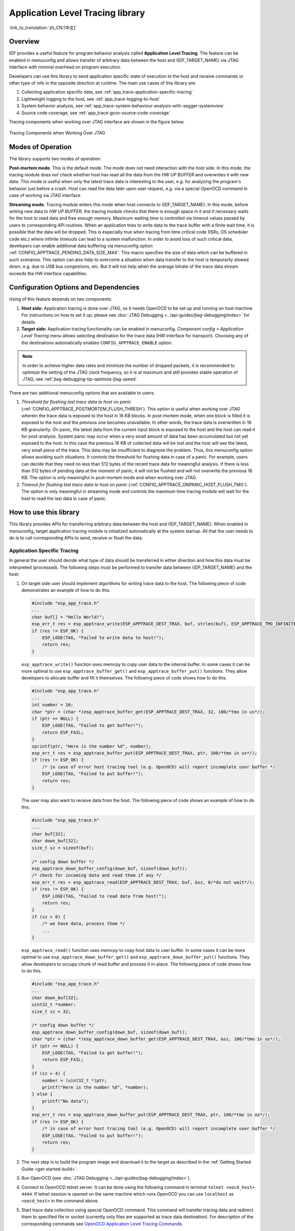 Application Level Tracing library
=================================
:link_to_translation:`zh_CN:[中文]`

Overview
--------

IDF provides a useful feature for program behavior analysis called **Application Level Tracing**. The feature can be enabled in menuconfig and allows transfer of arbitrary data between the host and {IDF_TARGET_NAME} via JTAG interface with minimal overhead on program execution.

Developers can use this library to send application specific state of execution to the host and receive commands or other type of info in the opposite direction at runtime. The main use cases of this library are:

1. Collecting application specific data, see :ref:`app_trace-application-specific-tracing`
2. Lightweight logging to the host, see :ref:`app_trace-logging-to-host`
3. System behavior analysis, see :ref:`app_trace-system-behaviour-analysis-with-segger-systemview`
4. Source code coverage, see :ref:`app_trace-gcov-source-code-coverage`

Tracing components when working over JTAG interface are shown in the figure below.

.. figure:: ../../_static/app_trace-overview.jpg
    :align: center
    :alt: Tracing Components when Working Over JTAG
    :figclass: align-center

    Tracing Components when Working Over JTAG


Modes of Operation
------------------

The library supports two modes of operation:

**Post-mortem mode**. This is the default mode. The mode does not need interaction with the host side. In this mode, the tracing module does not check whether host has read all the data from the *HW UP BUFFER* and overwrites it with new data. This mode is useful when only the latest trace data is interesting to the user, e.g. for analyzing the program's behavior just before a crash. Host can read the data later upon user request, e.g. via a special OpenOCD command in case of working via JTAG interface.

**Streaming mode.** Tracing module enters this mode when host connects to {IDF_TARGET_NAME}. In this mode, before writing new data to *HW UP BUFFER*, the tracing module checks that there is enough space in it and if necessary waits for the host to read data and free enough memory. Maximum waiting time is controlled via timeout values passed by users to corresponding API routines. When an application tries to write data to the trace buffer with a finite wait time, it is possible that the data will be dropped. This is especially true when tracing from time critical code (ISRs, OS scheduler code etc.) where infinite timeouts can lead to a system malfunction. In order to avoid loss of such critical data, developers can enable additional data buffering via menuconfig option :ref:`CONFIG_APPTRACE_PENDING_DATA_SIZE_MAX`. This macro specifies the size of data which can be buffered in such scenarios. This option can also help to overcome a situation when data transfer to the host is temporarily slowed down, e.g. due to USB bus congestions, etc. But it will not help when the average bitrate of the trace data stream exceeds the HW interface capabilities.

Configuration Options and Dependencies
--------------------------------------

Using of this feature depends on two components:

1. **Host side:** Application tracing is done over JTAG, so it needs OpenOCD to be set up and running on host machine. For instructions on how to set it up, please see :doc:`JTAG Debugging <../api-guides/jtag-debugging/index>` for details.

2. **Target side:** Application tracing functionality can be enabled in menuconfig. *Component config > Application Level Tracing* menu allows selecting destination for the trace data (HW interface for transport). Choosing any of the destinations automatically enables ``CONFIG_APPTRACE_ENABLE`` option.

.. note::

    In order to achieve higher data rates and minimize the number of dropped packets, it is recommended to optimize the setting of the JTAG clock frequency, so it is at maximum and still provides stable operation of JTAG, see :ref:`jtag-debugging-tip-optimize-jtag-speed`.

There are two additional menuconfig options that are available to users:

1.  *Threshold for flushing last trace data to host on panic* (:ref:`CONFIG_APPTRACE_POSTMORTEM_FLUSH_THRESH`). This option is useful when working over JTAG wherein the trace data is exposed to the host in 16 KB blocks. In post-mortem mode, when one block is filled it is exposed to the host and the previous one becomes unavailable. In other words, the trace data is overwritten in 16 KB granularity. On panic, the latest data from the current input block is exposed to the host and the host can read it for post-analysis. System panic may occur when a very small amount of data has been accumulated but not yet exposed to the host. In this case the previous 16 KB of collected data will be lost and the host will see the latest, very small piece of the trace. This data may be insufficient to diagnose the problem. Thus, this menuconfig option allows avoiding such situations. It controls the threshold for flushing data in case of a panic. For example, users can decide that they need no less than 512 bytes of the recent trace data for meaningful analysis. If there is less than 512 bytes of pending data at the moment of panic, it will not be flushed and will not overwrite the previous 16 KB. The option is only meaningful in post-mortem mode and when working over JTAG.
2.  *Timeout for flushing last trace data to host on panic* (:ref:`CONFIG_APPTRACE_ONPANIC_HOST_FLUSH_TMO`). The option is only meaningful in streaming mode and controls the maximum time tracing module will wait for the host to read the last data in case of panic.


How to use this library
-----------------------

This library provides APIs for transferring arbitrary data between the host and {IDF_TARGET_NAME}. When enabled in menuconfig, target application tracing module is initialized automatically at the system startup. All that the user needs to do is to call corresponding APIs to send, receive or flush the data.

.. _app_trace-application-specific-tracing:

Application Specific Tracing
^^^^^^^^^^^^^^^^^^^^^^^^^^^^

In general the user should decide what type of data should be transferred in either direction and how this data must be interpreted (processed). The following steps must be performed to transfer data between {IDF_TARGET_NAME} and the host:

1.  On target side user should implement algorithms for writing trace data to the host. The following piece of code demonstrates an example of how to do this.

    .. code-block:: c

        #include "esp_app_trace.h"
        ...
        char buf[] = "Hello World!";
        esp_err_t res = esp_apptrace_write(ESP_APPTRACE_DEST_TRAX, buf, strlen(buf), ESP_APPTRACE_TMO_INFINITE);
        if (res != ESP_OK) {
            ESP_LOGE(TAG, "Failed to write data to host!");
            return res;
        }

    ``esp_apptrace_write()`` function uses memcpy to copy user data to the internal buffer. In some cases it can be more optimal to use ``esp_apptrace_buffer_get()`` and ``esp_apptrace_buffer_put()`` functions. They allow developers to allocate buffer and fill it themselves. The following piece of code shows how to do this.

    .. code-block:: c

        #include "esp_app_trace.h"
        ...
        int number = 10;
        char *ptr = (char *)esp_apptrace_buffer_get(ESP_APPTRACE_DEST_TRAX, 32, 100/*tmo in us*/);
        if (ptr == NULL) {
            ESP_LOGE(TAG, "Failed to get buffer!");
            return ESP_FAIL;
        }
        sprintf(ptr, "Here is the number %d", number);
        esp_err_t res = esp_apptrace_buffer_put(ESP_APPTRACE_DEST_TRAX, ptr, 100/*tmo in us*/);
        if (res != ESP_OK) {
            /* in case of error host tracing tool (e.g. OpenOCD) will report incomplete user buffer */
            ESP_LOGE(TAG, "Failed to put buffer!");
            return res;
        }

    The user may also want to receive data from the host. The following piece of code shows an example of how to do this.

    .. code-block:: c

        #include "esp_app_trace.h"
        ...
        char buf[32];
        char down_buf[32];
        size_t sz = sizeof(buf);

        /* config down buffer */
        esp_apptrace_down_buffer_config(down_buf, sizeof(down_buf));
        /* check for incoming data and read them if any */
        esp_err_t res = esp_apptrace_read(ESP_APPTRACE_DEST_TRAX, buf, &sz, 0/*do not wait*/);
        if (res != ESP_OK) {
            ESP_LOGE(TAG, "Failed to read data from host!");
            return res;
        }
        if (sz > 0) {
            /* we have data, process them */
            ...
        }

    ``esp_apptrace_read()`` function uses memcpy to copy host data to user buffer. In some cases it can be more optimal to use ``esp_apptrace_down_buffer_get()`` and ``esp_apptrace_down_buffer_put()`` functions. They allow developers to occupy chunk of read buffer and process it in-place. The following piece of code shows how to do this.

    .. code-block:: c

        #include "esp_app_trace.h"
        ...
        char down_buf[32];
        uint32_t *number;
        size_t sz = 32;

        /* config down buffer */
        esp_apptrace_down_buffer_config(down_buf, sizeof(down_buf));
        char *ptr = (char *)esp_apptrace_down_buffer_get(ESP_APPTRACE_DEST_TRAX, &sz, 100/*tmo in us*/);
        if (ptr == NULL) {
            ESP_LOGE(TAG, "Failed to get buffer!");
            return ESP_FAIL;
        }
        if (sz > 4) {
            number = (uint32_t *)ptr;
            printf("Here is the number %d", *number);
        } else {
            printf("No data");
        }
        esp_err_t res = esp_apptrace_down_buffer_put(ESP_APPTRACE_DEST_TRAX, ptr, 100/*tmo in us*/);
        if (res != ESP_OK) {
            /* in case of error host tracing tool (e.g. OpenOCD) will report incomplete user buffer */
            ESP_LOGE(TAG, "Failed to put buffer!");
            return res;
        }

2.  The next step is to build the program image and download it to the target as described in the :ref:`Getting Started Guide <get-started-build>`.
3.  Run OpenOCD (see :doc:`JTAG Debugging <../api-guides/jtag-debugging/index>`).
4.  Connect to OpenOCD telnet server. It can be done using the following command in terminal ``telnet <oocd_host> 4444``. If telnet session is opened on the same machine which runs OpenOCD you can use ``localhost`` as ``<oocd_host>`` in the command above.
5.  Start trace data collection using special OpenOCD command. This command will transfer tracing data and redirect them to specified file or socket (currently only files are supported as trace data destination). For description of the corresponding commands see `OpenOCD Application Level Tracing Commands`_.
6.  The final step is to process received data. Since format of data is defined by user the processing stage is out of the scope of this document. Good starting points for data processor are python scripts in ``$IDF_PATH/tools/esp_app_trace``: ``apptrace_proc.py`` (used for feature tests) and ``logtrace_proc.py`` (see more details in section `Logging to Host`_).


OpenOCD Application Level Tracing Commands
""""""""""""""""""""""""""""""""""""""""""

*HW UP BUFFER* is shared between user data blocks and filling of the allocated memory is performed on behalf of the API caller (in task or ISR context). In a multithreaded environment, it can happen that the task/ISR which fills the buffer is preempted by another high priority task/ISR. It is possible that the user data preparation process is not complete when that chunk is read by the host. To handle such scenarios, the tracing module prepends all user data chunks with a header that contains allocated user buffer size (2 bytes) and the length of the actual written data (2 bytes). So total length of the header is 4 bytes. OpenOCD command which reads trace data reports an error when it reads an incomplete user data chunk. In any case, it puts the contents of the whole user chunk (including unfilled area) to the output file.

Below is the description of available OpenOCD application tracing commands.

.. note::

    Currently, OpenOCD does not provide commands to send arbitrary user data to the target.


Command usage:

``esp apptrace [start <options>] | [stop] | [status] | [dump <cores_num> <outfile>]``

Sub-commands:

``start``
    Start tracing (continuous streaming).
``stop``
    Stop tracing.
``status``
    Get tracing status.
``dump``
    Dump all data from  (post-mortem dump).


Start command syntax:

  ``start <outfile> [poll_period [trace_size [stop_tmo [wait4halt [skip_size]]]]``

``outfile``
    Path to file to save data from both CPUs. This argument should have the following format: ``file://path/to/file``.
``poll_period``
    Data polling period (in ms) for available trace data. If greater than 0 then command runs in non-blocking mode. By default, 1 ms.
``trace_size``
    Maximum size of data to collect (in bytes). Tracing is stopped after specified amount of data is received. By default -1 (trace size stop trigger is disabled).
``stop_tmo``
    Idle timeout (in sec). Tracing is stopped if there is no data for a specified period of time. By default -1 (disable this stop trigger). Optionally set it to a value longer than the longest pause between tracing commands from the target.
``wait4halt``
    If 0 start tracing immediately, otherwise command waits for the target to be halted (after reset, by breakpoint etc.) and then automatically resumes it and starts tracing. By default, 0.
``skip_size``
    Number of bytes to skip at the start. By default, 0.

.. note::

    If ``poll_period`` is 0, OpenOCD telnet command line will not be available until tracing is stopped. You must stop it manually by resetting the board or pressing Ctrl+C in OpenOCD window (not one with the telnet session). Another option is to set ``trace_size`` and wait until this size of data is collected. At this point tracing stops automatically.

Command usage examples:

.. highlight:: none

1.  Collect 2048 bytes of tracing data to a file "trace.log". The file will be saved in "openocd-esp32" directory.

    ::

        esp apptrace start file://trace.log 1 2048 5 0 0

    The tracing data will be retrieved and saved in non-blocking mode. This process will stop automatically after 2048 bytes are collected, or if no data are available for more than 5 seconds.

    .. note::

        Tracing data is buffered before it is made available to OpenOCD. If you see a "Data timeout!" message, it is likely that the target is not sending enough data to empty the buffer to OpenOCD before the timeout. Either increase the timeout or use a function ``esp_apptrace_flush()`` to flush the data on specific intervals.

2.  Retrieve tracing data indefinitely in non-blocking mode.

    ::

        esp apptrace start file://trace.log 1 -1 -1 0 0

    There is no limitation on the size of collected data and there is no data timeout set. This process may be stopped by issuing ``esp apptrace stop`` command on OpenOCD telnet prompt, or by pressing Ctrl+C in OpenOCD window.

3.  Retrieve tracing data and save them indefinitely.

    ::

        esp apptrace start file://trace.log 0 -1 -1 0 0

    OpenOCD telnet command line prompt will not be available until tracing is stopped. To stop tracing press Ctrl+C in OpenOCD window.

4.  Wait for target to be halted. Then resume target's operation and start data retrieval. Stop after collecting 2048 bytes of data:

    ::

        esp apptrace start file://trace.log 0 2048 -1 1 0

    To configure tracing immediately after reset use the openocd ``reset halt`` command.


.. _app_trace-logging-to-host:

Logging to Host
^^^^^^^^^^^^^^^

IDF implements a useful feature: logging to host via application level tracing library. This is a kind of semihosting when all `ESP_LOGx` calls are redirected to the host instead of UART. This can be useful because "printing to host" eliminates some steps performed when logging to UART. Most part of the work is done on the host.

By default, IDF's logging library uses a vprintf-like function to write formatted output to dedicated UART. In general, it involves the following steps:

1. Format string is parsed to obtain type of each argument.
2. According to its type every argument is converted to string representation.
3. Format string combined with converted arguments is sent to UART.

Though the implementation of a vprintf-like function can be optimized to a certain level, all steps above have to be performed in any case and every step takes some time (especially item 3). Hence, it is quite common to observe that with additional logging added to a program for debugging, the program behavior changes and the problem is not reproduced. In the worst case, the program may not work normally at all and ends up with an error or even hangs.

Possible ways to overcome this problem are to use higher UART bitrates (or another faster interface) and/or move string formatting procedure to the host.

Application level tracing feature can be used to transfer log information to the host using ``esp_apptrace_vprintf`` function. This function does not perform full parsing of the format string and arguments, and instead just calculates the number of arguments passed and sends them along with the format string address to the host. On the host, log data are processed and printed out by a special Python script.

Limitations
"""""""""""

Current implementation of logging over JTAG has some limitations:

1. Tracing from ``ESP_EARLY_LOGx`` macros is not supported.
2. No support for printf arguments which size exceeds 4 bytes (e.g. ``double`` and ``uint64_t``).
3. Only strings from .rodata section are supported as format strings and arguments.
4. Maximum number of printf arguments is 256.


How To Use It
"""""""""""""

In order to use logging via trace module user needs to perform the following steps:

1. On target side, the user must use the :cpp:func:`esp_apptrace_vprintf` function to send log data to the host. Example code is provided in :example:`system/app_trace_to_host`.
2. Follow instructions in items 2-5 in `Application Specific Tracing`_.
3. To print out collected log records, run the following command in terminal: ``$IDF_PATH/tools/esp_app_trace/logtrace_proc.py /path/to/trace/file /path/to/program/elf/file``.


Log Trace Processor Command Options
~~~~~~~~~~~~~~~~~~~~~~~~~~~~~~~~~~~

Command usage:

``logtrace_proc.py [-h] [--no-errors] <trace_file> <elf_file>``

Positional arguments:

``trace_file``
    Path to log trace file
``elf_file``
    Path to program ELF file

Optional arguments:

``-h``, ``--help``
    show this help message and exit
``--no-errors``, ``-n``
    Do not print errors

.. _app_trace-system-behaviour-analysis-with-segger-systemview:

System Behavior Analysis with SEGGER SystemView
^^^^^^^^^^^^^^^^^^^^^^^^^^^^^^^^^^^^^^^^^^^^^^^^

Another useful IDF feature built on top of application tracing library is the system level tracing which produces traces compatible with SEGGER SystemView tool (see `SystemView <https://www.segger.com/products/development-tools/systemview/>`_). SEGGER SystemView is a real-time recording and visualization tool that allows to analyze runtime behavior of an application.

.. note::

    Currently, IDF based applications are able to generate SystemView compatible traces in form of files to be opened in the SystemView application. The tracing process cannot yet be controlled using that tool.


How To Use It
"""""""""""""

Support for this feature is enabled by *Component config > Application Level Tracing > FreeRTOS SystemView Tracing* (:ref:`CONFIG_APPTRACE_SV_ENABLE`) menuconfig option. There are several other options enabled under the same menu:

1. {IDF_TARGET_NAME} timer to use as SystemView timestamp source: (:ref:`CONFIG_APPTRACE_SV_TS_SOURCE`) selects the source of timestamps for SystemView events. In single core mode timestamps are generated using {IDF_TARGET_NAME} internal cycle counter running at maximum 240 Mhz (~4 ns granularity). In dual-core mode external timer working at 40 Mhz is used, so timestamp granularity is 25 ns.
2. Individually enabled or disabled collection of SystemView events (``CONFIG_APPTRACE_SV_EVT_XXX``):

    - Trace Buffer Overflow Event
    - ISR Enter Event
    - ISR Exit Event
    - ISR Exit to Scheduler Event
    - Task Start Execution Event
    - Task Stop Execution Event
    - Task Start Ready State Event
    - Task Stop Ready State Event
    - Task Create Event
    - Task Terminate Event
    - System Idle Event
    - Timer Enter Event
    - Timer Exit Event

IDF has all the code required to produce SystemView compatible traces, so user can just configure necessary project options (see above), build, download the image to target and use OpenOCD to collect data as described in the previous sections.


OpenOCD SystemView Tracing Command Options
""""""""""""""""""""""""""""""""""""""""""

Command usage:

``esp sysview [start <options>] | [stop] | [status]``

Sub-commands:

``start``
    Start tracing (continuous streaming).
``stop``
    Stop tracing.
``status``
    Get tracing status.

Start command syntax:

  ``start <outfile1> [outfile2] [poll_period [trace_size [stop_tmo]]]``

``outfile1``
    Path to file to save data from PRO CPU. This argument should have the following format: ``file://path/to/file``.
``outfile2``
    Path to file to save data from APP CPU. This argument should have the following format: ``file://path/to/file``.
``poll_period``
    Data polling period (in ms) for available trace data. If greater than 0 then command runs in non-blocking mode. By default, 1 ms.
``trace_size``
    Maximum size of data to collect (in bytes). Tracing is stopped after specified amount of data is received. By default -1 (trace size stop trigger is disabled).
``stop_tmo``
    Idle timeout (in sec). Tracing is stopped if there is no data for specified period of time. By default -1 (disable this stop trigger).

.. note::

    If ``poll_period`` is 0 OpenOCD telnet command line will not be available until tracing is stopped. You must stop it manually by resetting the board or pressing Ctrl+C in OpenOCD window (not one with the telnet session). Another option is to set ``trace_size`` and wait until this size of data is collected. At this point tracing stops automatically.

Command usage examples:

.. highlight:: none

1.  Collect SystemView tracing data to files "pro-cpu.SVDat" and "app-cpu.SVDat". The files will be saved in "openocd-esp32" directory.

    ::

        esp sysview start file://pro-cpu.SVDat file://app-cpu.SVDat

    The tracing data will be retrieved and saved in non-blocking mode. To stop data this process enter ``esp sysview stop`` command on OpenOCD telnet prompt, optionally pressing Ctrl+C in OpenOCD window.

2.  Retrieve tracing data and save them indefinitely.

    ::

        esp sysview start file://pro-cpu.SVDat file://app-cpu.SVDat 0 -1 -1

    OpenOCD telnet command line prompt will not be available until tracing is stopped. To stop tracing, press Ctrl+C in OpenOCD window.


Data Visualization
""""""""""""""""""

After trace data is collected, users can use a special tool to visualize the results and inspect behavior of the program.

.. only:: not CONFIG_FREERTOS_UNICORE

    Unfortunately SystemView does not support tracing from multiple cores. So when tracing from {IDF_TARGET_NAME} working in dual-core mode two files are generated: one for PRO CPU and another one for APP CPU. Users can load both files into separate instances of the tool.

It is uneasy and awkward to analyze data for every core in separate instance of the tool. Fortunately there is an Eclipse plugin called *Impulse* which can load several trace files and makes it possible to inspect events from both cores in one view. Also, this plugin has no limitation of 1,000,000 events as compared to free version of SystemView.

Good instruction on how to install, configure and visualize data in Impulse from one core can be found `here <https://mcuoneclipse.com/2016/07/31/impulse-segger-systemview-in-eclipse/>`_.

.. note::

    IDF uses its own mapping for SystemView FreeRTOS events IDs, so user needs to replace original file with mapping ``$SYSVIEW_INSTALL_DIR/Description/SYSVIEW_FreeRTOS.txt`` with ``$IDF_PATH/docs/api-guides/SYSVIEW_FreeRTOS.txt``.
    Also contents of that IDF specific file should be used when configuring SystemView serializer using above link.

.. only:: not CONFIG_FREERTOS_UNICORE

    Configure Impulse for Dual Core Traces
    ~~~~~~~~~~~~~~~~~~~~~~~~~~~~~~~~~~~~~~

    After installing Impulse and ensuring that it can successfully load trace files for each core in separate tabs， users can add special Multi Adapter port and load both files into one view. To do this, users need to do the following in Eclipse:

    1. Open 'Signal Ports' view. Go to Windows->Show View->Other menu. Find 'Signal Ports' view in Impulse folder and double-click on it.
    2. In 'Signal Ports' view right-click on 'Ports' and select 'Add ...'->New Multi Adapter Port
    3. In open dialog Press 'Add' button and select 'New Pipe/File'.
    4. In open dialog select 'SystemView Serializer' as Serializer and set path to PRO CPU trace file. Press OK.
    5. Repeat steps 3-4 for APP CPU trace file.
    6. Double-click on created port. View for this port should open.
    7. Click Start/Stop Streaming button. Data should be loaded.
    8. Use 'Zoom Out', 'Zoom In' and 'Zoom Fit' button to inspect data.
    9. For settings measurement cursors and other features please see `Impulse documentation <https://toem.de/index.php/projects/impulse>`_).

    .. note::

        If you have problems with visualization (no data are shown or strange behavior of zoom action is observed) you can try to delete current signal hierarchy and double-click on the necessary file or port. Eclipse will ask you to create new signal hierarchy.


.. _app_trace-gcov-source-code-coverage:

Gcov (Source Code Coverage)
^^^^^^^^^^^^^^^^^^^^^^^^^^^

Basics of Gcov and Gcovr
""""""""""""""""""""""""

Source code coverage is data indicating the count and frequency of every program execution path that has been taken within a program's runtime. `Gcov <https://en.wikipedia.org/wiki/Gcov>`_ is a GCC tool that, when used in concert with the compiler, can generate log files indicating the execution count of each line of a source file. The `Gcovr <https://gcovr.com>`_ tool is utility for managing Gcov and generating summarized code coverage results.

Generally, using Gcov to compile and run programs on the Host will undergo these steps:

1. Compile the source code using GCC with the ``--coverage`` option enabled. This will cause the compiler to generate a ``.gcno`` notes files during compilation. The notes files contain information to reconstruct execution path block graphs and map each block to source code line numbers. Each source file compiled with the ``--coverage`` option should have their own ``.gcno`` file of the same name (e.g., a ``main.c`` will generate a ``main.gcno`` when compiled).

2. Execute the program. During execution, the program should generate ``.gcda`` data files. These data files contain the counts of the number of times an execution path was taken. The program will generate a ``.gcda`` file for each source file compiled with the ``--coverage`` option (e.g., ``main.c`` will generate a ``main.gcda``.

3. Gcov or Gcovr can be used generate a code coverage based on the ``.gcno``, ``.gcda``, and source files. Gcov will generate a text based coverage report for each source file in the form of a ``.gcov`` file, whilst Gcovr will generate a coverage report in HTML format.

Gcov and Gcovr in ESP-IDF
"""""""""""""""""""""""""""

Using Gcov in ESP-IDF is complicated due to the fact that the program is running remotely and not on the host (i.e., on the target). The code coverage data (i.e., the ``.gcda`` files) is initially stored on the target itself. OpenOCD is then used to dump the code coverage data from the target to the host via JTAG during runtime. Using Gcov in ESP-IDF can be split into the following steps.

1. :ref:`app_trace-gcov-setup-project`
2. :ref:`app_trace-gcov-dumping-data`
3. :ref:`app_trace-gcov-generate-report`

.. _app_trace-gcov-setup-project:

Setting Up a Project for Gcov
"""""""""""""""""""""""""""""

Compiler Option
~~~~~~~~~~~~~~~

In order to obtain code coverage data in a project, one or more source files within the project must be compiled with the ``--coverage`` option. In ESP-IDF, this can be achieved at the component level or the individual source file level:

- To cause all source files in a component to be compiled with the ``--coverage`` option, you can add ``target_compile_options(${COMPONENT_LIB} PRIVATE --coverage)`` to the ``CMakeLists.txt`` file of the component.
- To cause a select number of source files (e.g. ``sourec1.c`` and ``source2.c``) in the same component to be compiled with the ``--coverage`` option, you can add ``set_source_files_properties(source1.c source2.c PROPERTIES COMPILE_FLAGS --coverage)`` to the ``CMakeLists.txt`` file of the component.

When a source file is compiled with the ``--coverage`` option (e.g. ``gcov_example.c``), the compiler will generate the ``gcov_example.gcno`` file in the project's build directory.

Project Configuration
~~~~~~~~~~~~~~~~~~~~~

Before building a project with source code coverage, ensure that the following project configuration options are enabled by running ``idf.py menuconfig``.

- Enable the application tracing module by choosing *Trace Memory* for the  :ref:`CONFIG_APPTRACE_DESTINATION` option.
- Enable Gcov to host via the :ref:`CONFIG_APPTRACE_GCOV_ENABLE`

.. _app_trace-gcov-dumping-data:

Dumping Code Coverage Data
""""""""""""""""""""""""""

Once a project has been complied with the ``--coverage`` option and flashed onto the target, code coverage data will be stored internally on the target (i.e., in trace memory) whilst the application runs. The process of transferring code coverage data from the target to the Host is known as dumping.

The dumping of coverage data is done via OpenOCD (see :doc:`JTAG Debugging <../api-guides/jtag-debugging/index>` on how to setup and run OpenOCD). A dump is triggered by issuing commands to OpenOCD, therefore a telnet session to OpenOCD must be opened to issue such commands (run ``telnet localhost 4444``). Note that GDB could be used instead of telnet to issue commands to OpenOCD, however all commands issued from GDB will need to be prefixed as ``mon <oocd_command>``.

When the target dumps code coverage data, the ``.gcda`` files are stored in the project's build directory. For example, if ``gcov_example_main.c`` of the ``main`` component was compiled with the ``--coverage`` option, then dumping the code coverage data would generate a ``gcov_example_main.gcda`` in ``build/esp-idf/main/CMakeFiles/__idf_main.dir/gcov_example_main.c.gcda``. Note that the ``.gcno`` files produced during compilation are also placed in the same directory.

The dumping of code coverage data can be done multiple times throughout an application's lifetime. Each dump will simply update the ``.gcda`` file with the newest code coverage information. Code coverage data is accumulative, thus the newest data will contain the total execution count of each code path over the application's entire lifetime.

ESP-IDF supports two methods of dumping code coverage data form the target to the host:

* Instant Run-Time Dump
* Hard-coded Dump

Instant Run-Time Dump
~~~~~~~~~~~~~~~~~~~~~

An Instant Run-Time Dump is triggered by calling the ``{IDF_TARGET_NAME} gcov`` OpenOCD command (via a telnet session). Once called, OpenOCD will immediately preempt the {IDF_TARGET_NAME}'s current state and execute a builtin IDF Gcov debug stub function. The debug stub function will handle the dumping of data to the Host. Upon completion, the {IDF_TARGET_NAME} will resume its current state.

Hard-coded Dump
~~~~~~~~~~~~~~~

A Hard-coded Dump is triggered by the application itself by calling :cpp:func:`esp_gcov_dump` from somewhere within the application. When called, the application will halt and wait for OpenOCD to connect and retrieve the code coverage data. Once :cpp:func:`esp_gcov_dump` is called, the Host must execute the ``esp gcov dump`` OpenOCD command (via a telnet session). The ``esp gcov dump`` command will cause OpenOCD to connect to the {IDF_TARGET_NAME}, retrieve the code coverage data, then disconnect from the {IDF_TARGET_NAME} thus allowing the application to resume. Hard-coded Dumps can also be triggered multiple times throughout an application's lifetime.

Hard-coded dumps are useful if code coverage data is required at certain points of an application's lifetime by placing :cpp:func:`esp_gcov_dump` where necessary (e.g., after application initialization, during each iteration of an application's main loop).

GDB can be used to set a breakpoint on :cpp:func:`esp_gcov_dump`, then call ``mon esp gcov dump`` automatically via the use a ``gdbinit`` script (see  Using GDB from :ref:`jtag-debugging-using-debugger-command-line`).

The following GDB script is will add a breakpoint at :cpp:func:`esp_gcov_dump`, then call the ``mon esp gcov dump`` OpenOCD command.

.. code-block:: none

    b esp_gcov_dump
    commands
    mon esp gcov dump
    end


.. note::
    Note that all OpenOCD commands should be invoked in GDB as: ``mon <oocd_command>``.

.. _app_trace-gcov-generate-report:

Generating Coverage Report
""""""""""""""""""""""""""

Once the code coverage data has been dumped, the ``.gcno``, ``.gcda`` and the source files can be used to generate a code coverage report. A code coverage report is simply a report indicating the number of times each line in a source file has been executed.

Both Gcov and Gcovr can be used to generate code coverage reports. Gcov is provided along with the Xtensa toolchain, whilst Gcovr may need to be installed separately. For details on how to use Gcov or Gcovr, refer to `Gcov documentation <https://gcc.gnu.org/onlinedocs/gcc/Gcov.html>`_ and `Gcovr documentation <http://gcovr.com/>`_.

Adding Gcov Build Target to Project
~~~~~~~~~~~~~~~~~~~~~~~~~~~~~~~~~~~~

To make report generation more convenient, users can define additional build targets in their projects such that the report generation can be done with a single build command.

Add the following lines to the ``CMakeLists.txt`` file of your project.

.. code-block:: none

    include($ENV{IDF_PATH}/tools/cmake/gcov.cmake)
    idf_create_coverage_report(${CMAKE_CURRENT_BINARY_DIR}/coverage_report)
    idf_clean_coverage_report(${CMAKE_CURRENT_BINARY_DIR}/coverage_report)

The following commands can now be used:

    * ``cmake --build build/ --target gcovr-report`` will generate an HTML coverage report in ``$(BUILD_DIR_BASE)/coverage_report/html`` directory.
    * ``cmake --build build/ --target cov-data-clean`` will remove all coverage data files.
